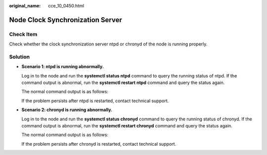 :original_name: cce_10_0450.html

.. _cce_10_0450:

Node Clock Synchronization Server
=================================

Check Item
----------

Check whether the clock synchronization server ntpd or chronyd of the node is running properly.

Solution
--------

-  **Scenario 1: ntpd is running abnormally.**

   Log in to the node and run the **systemctl status ntpd** command to query the running status of ntpd. If the command output is abnormal, run the **systemctl restart ntpd** command and query the status again.

   The normal command output is as follows:

   |image1|

   If the problem persists after ntpd is restarted, contact technical support.

-  **Scenario 2: chronyd is running abnormally.**

   Log in to the node and run the **systemctl status chronyd** command to query the running status of chronyd. If the command output is abnormal, run the **systemctl restart chronyd** command and query the status again.

   The normal command output is as follows:

   |image2|

   If the problem persists after chronyd is restarted, contact technical support.

.. |image1| image:: /_static/images/en-us_image_0000001568902509.png
.. |image2| image:: /_static/images/en-us_image_0000001518062624.png
